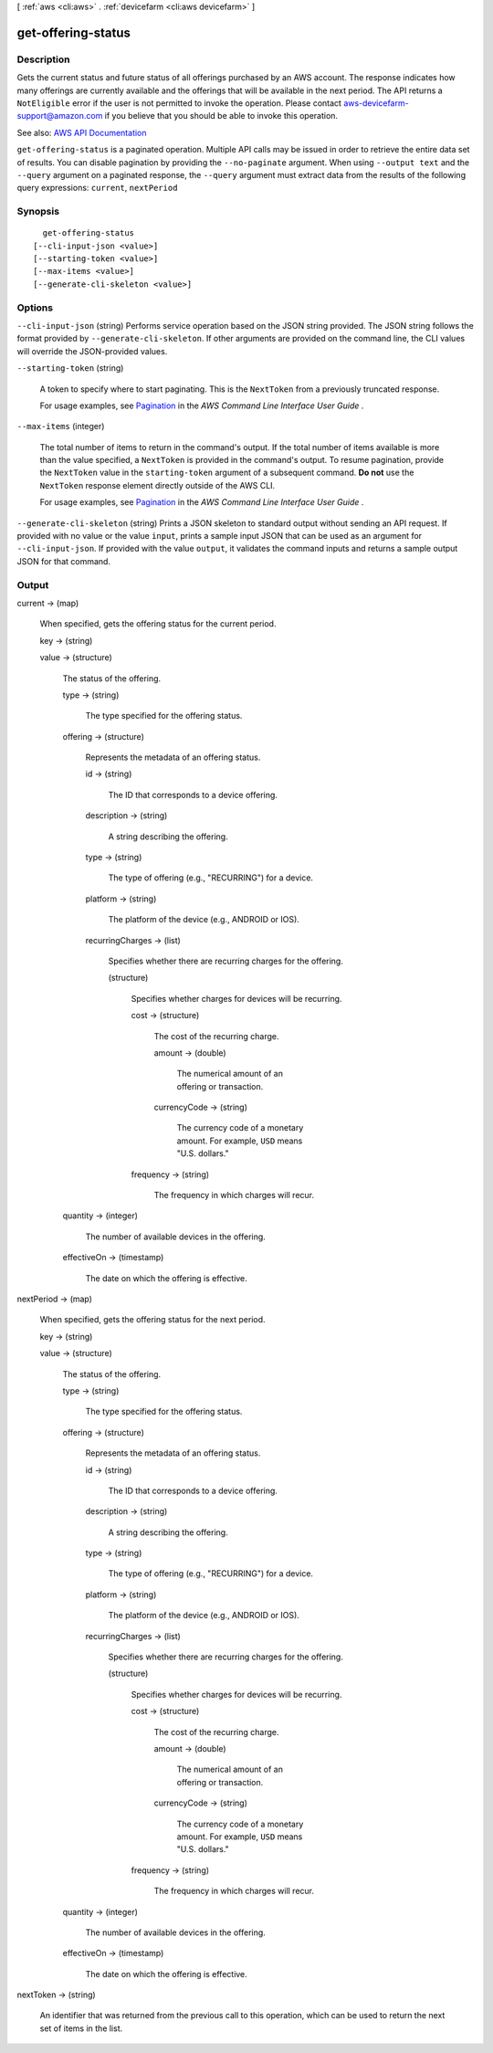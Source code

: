 [ :ref:`aws <cli:aws>` . :ref:`devicefarm <cli:aws devicefarm>` ]

.. _cli:aws devicefarm get-offering-status:


*******************
get-offering-status
*******************



===========
Description
===========



Gets the current status and future status of all offerings purchased by an AWS account. The response indicates how many offerings are currently available and the offerings that will be available in the next period. The API returns a ``NotEligible`` error if the user is not permitted to invoke the operation. Please contact `aws-devicefarm-support@amazon.com <mailto:aws-devicefarm-support@amazon.com>`_ if you believe that you should be able to invoke this operation.



See also: `AWS API Documentation <https://docs.aws.amazon.com/goto/WebAPI/devicefarm-2015-06-23/GetOfferingStatus>`_


``get-offering-status`` is a paginated operation. Multiple API calls may be issued in order to retrieve the entire data set of results. You can disable pagination by providing the ``--no-paginate`` argument.
When using ``--output text`` and the ``--query`` argument on a paginated response, the ``--query`` argument must extract data from the results of the following query expressions: ``current``, ``nextPeriod``


========
Synopsis
========

::

    get-offering-status
  [--cli-input-json <value>]
  [--starting-token <value>]
  [--max-items <value>]
  [--generate-cli-skeleton <value>]




=======
Options
=======

``--cli-input-json`` (string)
Performs service operation based on the JSON string provided. The JSON string follows the format provided by ``--generate-cli-skeleton``. If other arguments are provided on the command line, the CLI values will override the JSON-provided values.

``--starting-token`` (string)
 

  A token to specify where to start paginating. This is the ``NextToken`` from a previously truncated response.

   

  For usage examples, see `Pagination <https://docs.aws.amazon.com/cli/latest/userguide/pagination.html>`_ in the *AWS Command Line Interface User Guide* .

   

``--max-items`` (integer)
 

  The total number of items to return in the command's output. If the total number of items available is more than the value specified, a ``NextToken`` is provided in the command's output. To resume pagination, provide the ``NextToken`` value in the ``starting-token`` argument of a subsequent command. **Do not** use the ``NextToken`` response element directly outside of the AWS CLI.

   

  For usage examples, see `Pagination <https://docs.aws.amazon.com/cli/latest/userguide/pagination.html>`_ in the *AWS Command Line Interface User Guide* .

   

``--generate-cli-skeleton`` (string)
Prints a JSON skeleton to standard output without sending an API request. If provided with no value or the value ``input``, prints a sample input JSON that can be used as an argument for ``--cli-input-json``. If provided with the value ``output``, it validates the command inputs and returns a sample output JSON for that command.



======
Output
======

current -> (map)

  

  When specified, gets the offering status for the current period.

  

  key -> (string)

    

    

  value -> (structure)

    

    The status of the offering.

    

    type -> (string)

      

      The type specified for the offering status.

      

      

    offering -> (structure)

      

      Represents the metadata of an offering status.

      

      id -> (string)

        

        The ID that corresponds to a device offering.

        

        

      description -> (string)

        

        A string describing the offering.

        

        

      type -> (string)

        

        The type of offering (e.g., "RECURRING") for a device.

        

        

      platform -> (string)

        

        The platform of the device (e.g., ANDROID or IOS).

        

        

      recurringCharges -> (list)

        

        Specifies whether there are recurring charges for the offering.

        

        (structure)

          

          Specifies whether charges for devices will be recurring.

          

          cost -> (structure)

            

            The cost of the recurring charge.

            

            amount -> (double)

              

              The numerical amount of an offering or transaction.

              

              

            currencyCode -> (string)

              

              The currency code of a monetary amount. For example, ``USD`` means "U.S. dollars."

              

              

            

          frequency -> (string)

            

            The frequency in which charges will recur.

            

            

          

        

      

    quantity -> (integer)

      

      The number of available devices in the offering.

      

      

    effectiveOn -> (timestamp)

      

      The date on which the offering is effective.

      

      

    

  

nextPeriod -> (map)

  

  When specified, gets the offering status for the next period.

  

  key -> (string)

    

    

  value -> (structure)

    

    The status of the offering.

    

    type -> (string)

      

      The type specified for the offering status.

      

      

    offering -> (structure)

      

      Represents the metadata of an offering status.

      

      id -> (string)

        

        The ID that corresponds to a device offering.

        

        

      description -> (string)

        

        A string describing the offering.

        

        

      type -> (string)

        

        The type of offering (e.g., "RECURRING") for a device.

        

        

      platform -> (string)

        

        The platform of the device (e.g., ANDROID or IOS).

        

        

      recurringCharges -> (list)

        

        Specifies whether there are recurring charges for the offering.

        

        (structure)

          

          Specifies whether charges for devices will be recurring.

          

          cost -> (structure)

            

            The cost of the recurring charge.

            

            amount -> (double)

              

              The numerical amount of an offering or transaction.

              

              

            currencyCode -> (string)

              

              The currency code of a monetary amount. For example, ``USD`` means "U.S. dollars."

              

              

            

          frequency -> (string)

            

            The frequency in which charges will recur.

            

            

          

        

      

    quantity -> (integer)

      

      The number of available devices in the offering.

      

      

    effectiveOn -> (timestamp)

      

      The date on which the offering is effective.

      

      

    

  

nextToken -> (string)

  

  An identifier that was returned from the previous call to this operation, which can be used to return the next set of items in the list.

  

  

